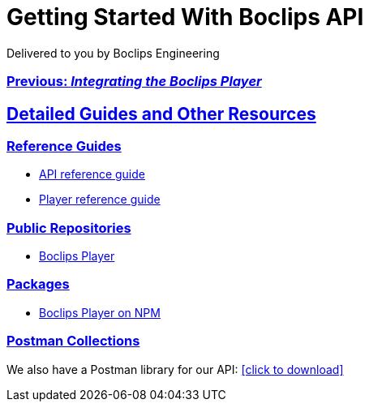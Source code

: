 = Getting Started With Boclips API
Delivered to you by Boclips Engineering
:version-label: API Version
:doctype: book
:icons: font
:source-highlighter: highlightjs
:sectlinks:
:stylesheet: ../styles.css

[.text-center]
=== link:integrating-a-boclips-player.html[Previous: _Integrating the Boclips Player_]

[[detailed-guides-and-others]]
== Detailed Guides and Other Resources

[[reference-guides]]
=== Reference Guides

* link:/docs/api-guide/index.html[API reference guide]
* link:/docs/player-guide.html[Player reference guide]

[[public-repos]]
=== Public Repositories

* https://github.com/boclips/boclips-player[Boclips Player]

[[packages]]
=== Packages

* https://www.npmjs.com/package/boclips-player[Boclips Player on NPM]

[[postman]]
=== Postman Collections
++++
<p>We also have a Postman library for our API: <a href="/docs/postman/postman-collection.json" download>[click to download]</a></p>
++++